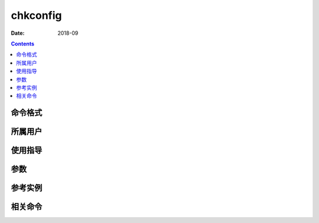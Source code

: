 .. _chkconfig-cmd:

======================================================================================================================================================
chkconfig
======================================================================================================================================================



:Date: 2018-09

.. contents::


.. _chkconfig-format:

命令格式
======================================================================================================================================================




.. _chkconfig-user:

所属用户
======================================================================================================================================================




.. _chkconfig-guid:

使用指导
======================================================================================================================================================




.. _chkconfig-args:

参数
======================================================================================================================================================



.. _chkconfig-instance:

参考实例
======================================================================================================================================================



.. _chkconfig-relevant:

相关命令
======================================================================================================================================================








